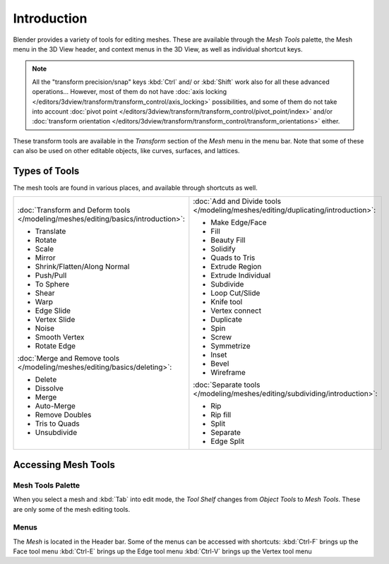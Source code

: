 
************
Introduction
************

Blender provides a variety of tools for editing meshes.
These are available through the *Mesh Tools* palette,
the Mesh menu in the 3D View header, and context menus in the 3D View,
as well as individual shortcut keys.

.. note::

   All the "transform precision/snap" keys :kbd:`Ctrl` and/ or :kbd:`Shift`
   work also for all these advanced operations... However, most of them do not have
   :doc:`axis locking </editors/3dview/transform/transform_control/axis_locking>` possibilities,
   and some of them do not take into account
   :doc:`pivot point </editors/3dview/transform/transform_control/pivot_point/index>` and/or
   :doc:`transform orientation </editors/3dview/transform/transform_control/transform_orientations>`
   either.

These transform tools are available in the *Transform* section of the
*Mesh* menu in the menu bar.
Note that some of these can also be used on other editable objects, like curves, surfaces,
and lattices.


Types of Tools
==============

The mesh tools are found in various places, and available through shortcuts as well.

.. list-table::

   * - :doc:`Transform and Deform tools </modeling/meshes/editing/basics/introduction>`:

       - Translate
       - Rotate
       - Scale
       - Mirror
       - Shrink/Flatten/Along Normal
       - Push/Pull
       - To Sphere
       - Shear
       - Warp
       - Edge Slide
       - Vertex Slide
       - Noise
       - Smooth Vertex
       - Rotate Edge

       :doc:`Merge and Remove tools </modeling/meshes/editing/basics/deleting>`:

       - Delete
       - Dissolve
       - Merge
       - Auto-Merge
       - Remove Doubles
       - Tris to Quads
       - Unsubdivide

     - :doc:`Add and Divide tools </modeling/meshes/editing/duplicating/introduction>`:

       - Make Edge/Face
       - Fill
       - Beauty Fill
       - Solidify
       - Quads to Tris
       - Extrude Region
       - Extrude Individual
       - Subdivide
       - Loop Cut/Slide
       - Knife tool
       - Vertex connect
       - Duplicate
       - Spin
       - Screw
       - Symmetrize
       - Inset
       - Bevel
       - Wireframe

       :doc:`Separate tools </modeling/meshes/editing/subdividing/introduction>`:

       - Rip
       - Rip fill
       - Split
       - Separate
       - Edge Split


Accessing Mesh Tools
====================

Mesh Tools Palette
------------------

When you select a mesh and :kbd:`Tab` into edit mode,
the *Tool Shelf* changes from *Object Tools* to *Mesh Tools*.
These are only some of the mesh editing tools.


Menus
-----

The *Mesh* is located in the Header bar.
Some of the menus can be accessed with shortcuts:
:kbd:`Ctrl-F` brings up the Face tool menu
:kbd:`Ctrl-E` brings up the Edge tool menu
:kbd:`Ctrl-V` brings up the Vertex tool menu
